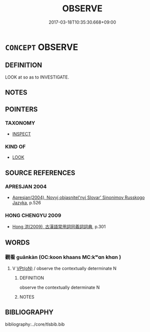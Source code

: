 # -*- mode: mandoku-tls-view -*-
#+TITLE: OBSERVE
#+DATE: 2017-03-18T10:35:30.668+09:00        
#+STARTUP: content
* =CONCEPT= OBSERVE
:PROPERTIES:
:CUSTOM_ID: uuid-520ec0d4-3a92-436d-b30d-bb45584b38d6
:SYNONYM+:  WATCH
:SYNONYM+:  LOOK AT
:SYNONYM+:  EYE
:SYNONYM+:  CONTEMPLATE
:SYNONYM+:  VIEW
:SYNONYM+:  WITNESS
:SYNONYM+:  SURVEY
:SYNONYM+:  REGARD
:SYNONYM+:  KEEP AN EYE ON
:SYNONYM+:  SCRUTINIZE
:SYNONYM+:  KEEP UNDER OBSERVATION
:SYNONYM+:  KEEP (A) WATCH ON
:SYNONYM+:  KEEP UNDER SURVEILLANCE
:SYNONYM+:  MONITOR
:SYNONYM+:  CHECK OUT
:SYNONYM+:  KEEP A WEATHER EYE ON
:SYNONYM+:  KEEP TABS ON
:SYNONYM+:  SPY ON
:SYNONYM+:  INFORMAL EYEBALL
:TR_ZH: 觀察
:END:
** DEFINITION

LOOK at so as to INVESTIGATE.

** NOTES

** POINTERS
*** TAXONOMY
 - [[tls:concept:INSPECT][INSPECT]]

*** KIND OF
 - [[tls:concept:LOOK][LOOK]]

** SOURCE REFERENCES
*** APRESJAN 2004
 - [[cite:APRESJAN-2004][Apresjan(2004), Novyj objasnitel'nyj Slovar' Sinonimov Russkogo Jazyka]], p.526

*** HONG CHENGYU 2009
 - [[cite:HONG-CHENGYU-2009][Hong 洪(2009), 古漢語常用詞同義詞詞典]], p.301

** WORDS
   :PROPERTIES:
   :VISIBILITY: children
   :END:
*** 觀看 guānkàn (OC:koon khaans MC:kʷɑn khɑn )
:PROPERTIES:
:CUSTOM_ID: uuid-62b22e34-8f7a-4cf6-843e-73a9b0509b62
:Char+: 觀(147,18/25) 看(109,4/9) 
:GY_IDS+: uuid-1ffc5c6e-6f91-4844-8af8-a8df704701ea uuid-27bd433a-421e-4fd1-9d12-ac269819bf05
:PY+: guān kàn    
:OC+: koon khaans    
:MC+: kʷɑn khɑn    
:END: 
**** V [[tls:syn-func::#uuid-5b3376f4-75c4-4047-94eb-fc6d1bca520d][VPt(oN)]] / observe the contextually determinate N
:PROPERTIES:
:CUSTOM_ID: uuid-781197d4-953b-4e58-aa15-3d6db9aa100f
:END:
****** DEFINITION

observe the contextually determinate N

****** NOTES

** BIBLIOGRAPHY
bibliography:../core/tlsbib.bib
